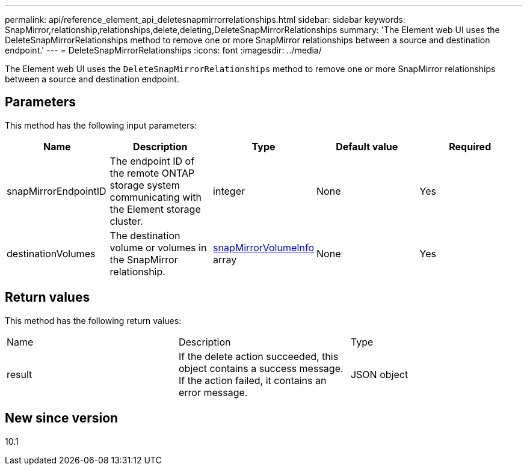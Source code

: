 ---
permalink: api/reference_element_api_deletesnapmirrorrelationships.html
sidebar: sidebar
keywords: SnapMirror,relationship,relationships,delete,deleting,DeleteSnapMirrorRelationships
summary: 'The Element web UI uses the DeleteSnapMirrorRelationships method to remove one or more SnapMirror relationships between a source and destination endpoint.'
---
= DeleteSnapMirrorRelationships
:icons: font
:imagesdir: ../media/

[.lead]
The Element web UI uses the `DeleteSnapMirrorRelationships` method to remove one or more SnapMirror relationships between a source and destination endpoint.

== Parameters

This method has the following input parameters:

[options="header"]
|===
|Name |Description |Type |Default value |Required
a|
snapMirrorEndpointID
a|
The endpoint ID of the remote ONTAP storage system communicating with the Element storage cluster.
a|
integer
a|
None
a|
Yes
a|
destinationVolumes
a|
The destination volume or volumes in the SnapMirror relationship.
a|
xref:reference_element_api_snapmirrorvolumeinfo.adoc[snapMirrorVolumeInfo] array
a|
None
a|
Yes
|===

== Return values

This method has the following return values:

|===
|Name |Description |Type
a|
result
a|
If the delete action succeeded, this object contains a success message. If the action failed, it contains an error message.
a|
JSON object
|===

== New since version

10.1
